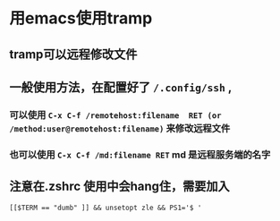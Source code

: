 * 用emacs使用tramp
** tramp可以远程修改文件
** 一般使用方法，在配置好了 ~/.config/ssh~ ,
*** 可以使用 ~C-x C-f /remotehost:filename  RET (or /method:user@remotehost:filename)~ 来修改远程文件
*** 也可以使用 ~C-x C-f /md:filename RET~ md 是远程服务端的名字
** 注意在.zshrc 使用中会hang住，需要加入
   ~[[$TERM == "dumb" ]] && unsetopt zle && PS1='$ '~

